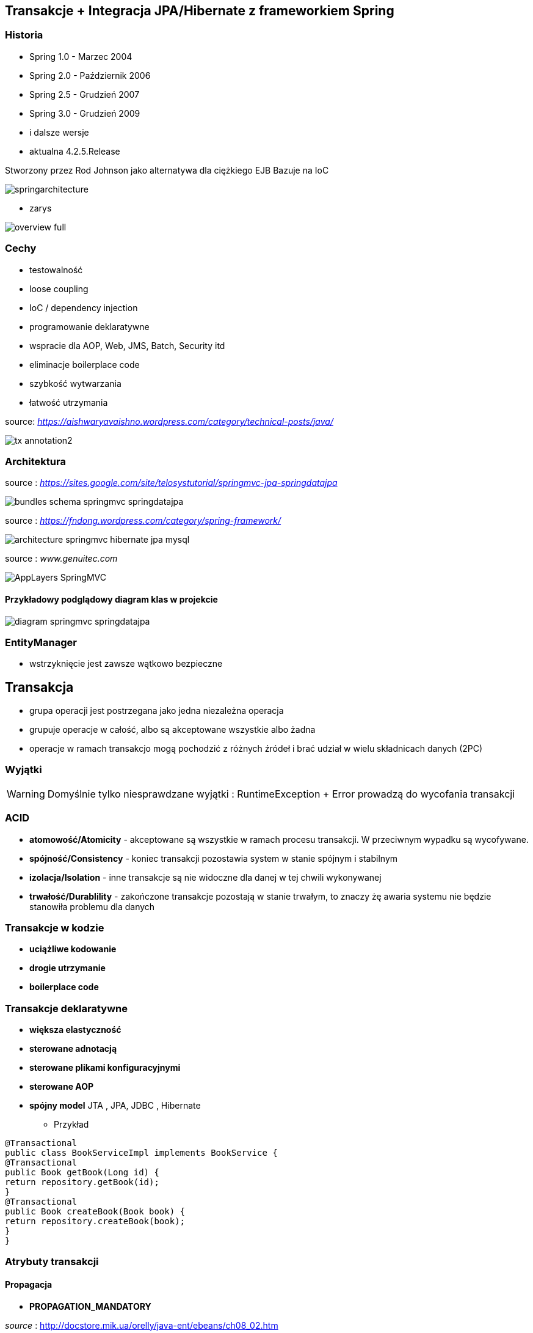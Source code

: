 
== Transakcje + Integracja JPA/Hibernate z frameworkiem Spring


=== Historia

** Spring 1.0 - Marzec 2004
** Spring 2.0 - Październik 2006
** Spring 2.5 - Grudzień 2007
** Spring 3.0 - Grudzień 2009
** i dalsze wersje
** aktualna 4.2.5.Release

Stworzony przez Rod Johnson jako alternatywa dla ciężkiego EJB
Bazuje na IoC  

image:springarchitecture.png[]

- zarys

image:overview-full.png[]


=== Cechy

** testowalność
** loose coupling
** IoC / dependency injection
** programowanie deklaratywne
** wspracie dla AOP, Web, JMS, Batch, Security itd
** eliminacje boilerplace code
** szybkość wytwarzania
** łatwość utrzymania
 

source: __https://aishwaryavaishno.wordpress.com/category/technical-posts/java/__

image::tx-annotation2.png[]


=== Architektura

source : __https://sites.google.com/site/telosystutorial/springmvc-jpa-springdatajpa__

image::bundles_schema_springmvc-springdatajpa.png[]


source : __https://fndong.wordpress.com/category/spring-framework/__

image::architecture_springmvc_hibernate_jpa_mysql.jpg[]


source : __www.genuitec.com__

image::AppLayers-SpringMVC.jpg[]

==== Przykładowy podglądowy diagram klas w projekcie

image::diagram-springmvc-springdatajpa.png[]



=== EntityManager
- wstrzyknięcie jest zawsze wątkowo bezpieczne


== Transakcja

- grupa operacji jest postrzegana jako jedna niezależna operacja
- grupuje operacje w całość, albo są akceptowane wszystkie albo żadna 
- operacje w ramach transakcjo mogą pochodzić z różnych źródeł i brać udział w wielu składnicach danych (2PC)

=== Wyjątki 

WARNING: Domyślnie tylko niesprawdzane wyjątki : RuntimeException + Error prowadzą do wycofania transakcji


=== ACID

-  **atomowość/Atomicity** - akceptowane są wszystkie w ramach procesu transakcji. W przeciwnym wypadku są wycofywane.

- **spójność/Consistency** - koniec transakcji pozostawia system w stanie spójnym i stabilnym

- **izolacja/Isolation** - inne transakcje są nie widoczne dla danej w tej chwili wykonywanej
 
- **trwałość/Durablility** - zakończone transakcje pozostają w stanie trwałym, to znaczy żę awaria systemu nie będzie stanowiła problemu dla danych



=== Transakcje w kodzie

- **uciążliwe kodowanie**
- **drogie utrzymanie**
- **boilerplace code**


=== Transakcje deklaratywne

- **większa elastyczność**
- **sterowane adnotacją**
- **sterowane plikami konfiguracyjnymi**
- **sterowane AOP**
- **spójny model** JTA , JPA, JDBC , Hibernate




*** Przykład 


[source,java]
----
@Transactional
public class BookServiceImpl implements BookService {
@Transactional
public Book getBook(Long id) {
return repository.getBook(id);
}
@Transactional
public Book createBook(Book book) {
return repository.createBook(book);
}
}
----

=== Atrybuty transakcji

==== **Propagacja**

- **PROPAGATION_MANDATORY**

__source__ : http://docstore.mik.ua/orelly/java-ent/ebeans/ch08_02.htm

image::mandatory.gif[]

**  metoda musi działać w ramach transakcji. Jeśli nie istnieje uruchomiona transakcja zgłaszany jest wyjątek

- **PROPAGATION_NESTED**

** pojedyńcza fizyczna transakcja z wielona savepointami

- **PROPAGATION_NEVER**


** jeśli istnieje transakcja wyrzuć wyjątek.
** System typowo beztransakcyjny

- **PROPAGATION_NOT_SUPPORTED**

__source__ : http://docstore.mik.ua/orelly/java-ent/ebeans/ch08_02.htm

image::not_supported.gif[]

- **PROPAGATION_REQUIRED**

__source__ : http://docs.spring.io/spring/docs/3.1.x/spring-framework-reference/html/transaction.html

image:propagation_req.png[]

- **PROPAGATION_REQUIRES_NEW**


__source__ : http://docs.spring.io/spring/docs/3.1.x/spring-framework-reference/html/transaction.html

image:propagation_req_new.png[]

- **PROPAGATION_SUPPORTS**

__source__ : http://docstore.mik.ua/orelly/java-ent/ebeans/ch08_02.htm

image::supported.gif[]

** jeśli istnieje transakcja metoda działa w jej ramach , w przeciwnym razie metoda jest wykonywana poza kontekstem transakcyjnym

==== Podsumowanie

[options="header,footer"]
|=======================
|Rodzaj      			|Właściwość      
|REQUIRED    			|Dołącza do już istniejącej transakcji. Nie rozpoczyna nowej     
|REQUIRES_NEW           |Zawiesza bieżącą transakcje i startuje nową. Powodzenie lub niepowodzenie nowo rozpoczętej transakcji nie ma wpływu na zawieszoną     
|SUPPORTS          	    |Dołącza do już istniejącej transakcji. Jeśli bieżąca transakcja nie istnieje nie tworzy nowej  
|MANDATORY          	|Dołącza do już istniejącej transakcji. Jeśli bieżąca transakcja nie istnieje to wyrzuca **EJBTransactionRequiredException**
|NOT_SUPPORTED          |Zawiesza bieżącą transakcje i nie tworzy nowej.
|NEVER                  |Jeśli bieżąca transakcja  istnieje wyrzuca **EJBException** . Jeśli bieżąca transakcja nie istnieje nie tworzy nowej.
|NESTED                 |Podobnie do REQUIRES_NEW ale tworzone są SAVEPOINT'Y. Stosować do przetwarzania wsadowego.
|=======================

==== **izolacja**
   Stopień uniezależnienia od siebie poszczególnych transackcji
   Wyższy poziom zapewnia lepszą separację - kosztem wydajności
   Poprzez separacje rozumiemy, że jedna niezależna transakcja nie będzie wpływała na inną równoległą w systemie.

==== Problemy związane z izolacją

===== **Utrata aktualizacji**

===== **Brudny odczyt**

[options="header,footer"]
|=======================
|Czas  |Akcja      
|T1    |T1 się rozpoczęła     
|T2    |T2 się rozpoczęła     
|T3    |T1 uaktualania rekord ROW1     
|T4    |T2 czyta niezakomitowany rekord ROW1
|T5    |T1 wycofuje transakcje
|T6    |T2 komituje

|=======================


===== **Niepowtarzalny odczyt**

[options="header,footer"]
|=======================
|Czas  |Akcja      
|T1    |T1 się rozpoczęła     
|T2    |T1 czyta rekord ROW1     
|T3    |T2 się rozpoczęła     
|T4    |T2 uaktualnia rekord ROW1
|T5    |T2 komituje
|T6    |T1 czyta rekord ROW1 który teraz jest inny niż ostatnio
|T7    |T1 komituje
|=======================


===== **Problem utraty wcześniejszego zapisu**

===== **Otrzymanie fantomu**


[options="header,footer"]
|=======================
|Czas  |Akcja      
|T1    |T1 się rozpoczęła     
|T2    |T1 czyta zbiór rekordów     
|T3    |T2 się rozpoczęła     
|T4    |T2 wstawia nowy rekord
|T5    |T2 komituje
|T6    |T1 czyta zbiór rekordów który teraz ma inny rozmiar
|T7    |T1 komituje
|=======================

===== **Odczyt niezatwierdzych (Read uncommited)**
**    brak izolacji
**    Jedna transakcja ma dostęp do danych modyfikowanych przez inne transakcji
**    Dopuszcza brudne odczyty, ale uniemożliwia utratę aktualizacji
   
[source,java]
----
@Transactional(isolation = Isolation.READ_UNCOMMITTED)
public Order getOrder(Long orderId) {
return repository.getOrder(orderId);
}
----

   
===== **Odczyt zatwierdzonych (Read commited)**

NOTE: Domyśla dla większości baz DBMSs

   ** bieżąca transakcja widzi tylko dane zatwierdzone.
   ** problem z długi transakcjami, gdyż bieżąca transakcja będzie odczytywała dane zatwierdzone chwilowo przez inne.
   ** transakcja odczytują dwa razy te same dane może zwrócić inne wyniki
   ** nie zapewnia powtarzalnego odczytu ale zapobiega  brudnym odczytom
   
[source,java]
----
@Transactional(isolation = Isolation.READ_COMMITTED)
public Order getOrder(Long orderId) {
return repository.getOrder(orderId);
}
----   
===== **Odczyt powtarzalny (Repeatable read)**
 **  bieżąca transakcja widzi zmiany zatwierdzone już po jej rozpoczęciu przez inne równoległe transakcje.
 **  ma zapewnioną powtarzalność odczytów
 **  rozwiązuje problemy brudnego i niepowtarzalnego odczytu
 ** mogą wystąpić fantomy
 ** odczytywane w czasie trwania transakcji dane nie zmieniają się przy kolejnych próbach odczytu
 

===== **Odczyt fantomu (phantom read)**

** w czasie trwania transakcji wykrywane są  nowe rekordy dodawane do bazy przez inne transakcje
   
   
===== **Szeregowalność (Serializable)**
  ** transakcja szeregowana. Możemy te sposób izolacji traktować synchroniczne wykonywane krok po kroku zamiast opcji zrównoleglenia.
  ** bardzo możliwe są konflikty.

==== Wybór poziomu
** odrzucamy poziom odczytu niezatwierdzonego.(niezatwierdzone zmiany z innych transakcji są bardzo groźne)
** odrzucamy również górny poziom serializable. Najtrudniej poddaje sie współbieżności.

** powtarzalny - eliminacja nadpisywania przez inną transakcję. Zwiększa powtarzalność wyników zapytań.
** zatwierdzony + wersjonowanie wydajne się być w większości przypadków najlepszą praktyką.
   
  
=== Podsumowanie : który poziom na co pozwala :)

[options="header,footer"]
|=======================
|Poziom izolacji          | Brudny odczyt | Niepowtarzalny odczyt | Fantomowy Odczyt    | Spójność | Zrównoleglanie   
|Szeregowalny             |               |                       |						|	 4	   |      1
|Powtarzalny              |               |                       |        zezwolenie   |	 3	   |      2
|Odczyt zatwierdzonych    |               |        zezwolenie     |        zezwolenie   |	 2	   |	  3
|Odczyt niezatwierdzonych | zezwolenie    |        zezwolenie     |        zezwolenie   | 	 1 	   |	  4

|=======================  
  
s
=== **read only**

*** Przykład

[source,java]
----
@Transactional(readOnly = true)
public Account getAccount(Long accountId) {
return repository.getAccount(accountId);
}
----

=== **timeout**

*** Przykład

[source,java]
----
@Transactional(timeout = 60)
public List<Order> getActiveOrders(String from, String to) {
}
----

=== **noRollbackFor** 

** wyjątki dla których wyrzucenie przez metodę nie spowoduje wycofanie transakcji

*** Przykład

[source,java]
----
 @Transactional(noRollbackFor = MailException.class)
    public void sendJobSuccessMessage(String jobName, String message);
----

=== **rollbackFor** 

** wyjątki dla których wyrzucenie przez metodę może spowodować wycofanie transakcji

*** Przykład

[source,java]
----

    @Transactional(rollbackFor = Exception.class)
    void createUser(final RegisterForm registerForm) throws Exception;
----

== Konfiguracja :  
 
*** Przykład

[source,java]
----
@EnableJpaRepositories(basePackages = "pl.java.scalatech.repository")
@PropertySource("classpath:spring-data.properties")
@Slf4j
@Import(Metrics2Config.class)
public abstract class JpaConfig {
    
    
    @Autowired
    Optional<MetricRegistry> metricRegistry;
    
    @Autowired
    private Environment env;

    @Value("${dataSource.driverClassName}")
    protected String driver;

    @Value("${dataSource.url}")
    protected String url;

    @Value("${dataSource.username}")
    protected String username;

    @Value("${dataSource.password}")
    protected String password;

    @Value("${hibernate.dialect}")
    protected String dialect;

    @Value("${hibernate.hbm2ddl.auto}")
    protected Boolean hbm2ddlAuto;

    @Value("${hibernate.show.sql}")
    protected Boolean showSql;

    @Value("${jpa.package}")
    protected String jpaPackage;
    
    @Value("${jpa.hikariMaxPoolSize}")
    protected int maxPoolSize;
    
    @Value("${jpa.hikariConnectionTimeoutMs}")
    protected long connectionTimeoutMs;
    
    @Value("${jpa.hikariIdleTimeoutMs}")
    protected long idleTimeoutMs;
    
    @Value("${jpa.hikariMaxLifetimeMs}")
    protected long maxLifetimeMs;
    
    @Value("${jpa.hikariRegisterMbeans}")
    protected boolean registerMbeans;
    
  

    public abstract void dataSourceConfigure(HikariConfig hikariConfig) throws SQLException;
    public abstract Database dataBase();
    
   
  
    @Bean
    public DataSource datasource() throws SQLException{
        HikariConfig config = new HikariConfig();
        dataSourceConfigure(config);
        config.setMaximumPoolSize(maxPoolSize);
       // config.setConnectionTimeout(connectionTimeoutMs);
        config.setIdleTimeout(idleTimeoutMs);
        config.setMaxLifetime(maxLifetimeMs);
        config.setRegisterMbeans(registerMbeans);
        config.setPoolName("pool");
        if(metricRegistry.isPresent()){
         config.setMetricRegistry(metricRegistry.get());
        }
        HikariDataSource dataSource = new HikariDataSource(config);
        return dataSource;
}
    
    @Bean
    public PlatformTransactionManager transactionManager() {
        return new JpaTransactionManager();
    }

    @Bean
    public PersistenceExceptionTranslationPostProcessor exceptionTranslation() {
        return new PersistenceExceptionTranslationPostProcessor();
    }

    public Map<String, Object> jpaProperties() {
        Map<String, Object> props = new HashMap<>();
        /*
         * props.put("hibernate.cache.use_query_cache", "true");
         * props.put("hibernate.cache.region.factory_class", "org.hibernate.cache.ehcache.EhCacheRegionFactory");
         * props.put("hibernate.cache.provider_class", "org.hibernate.cache.ehcache.EhCacheRegionFactory");
         * props.put("hibernate.cache.use_second_level_cache", "true");
         */
        return props;
    }

    @Bean
    public LocalContainerEntityManagerFactoryBean entityManagerFactory() throws SQLException {
        log.info("+++ entityManagerFactory started ...");
        LocalContainerEntityManagerFactoryBean lef = new LocalContainerEntityManagerFactoryBean();
        lef.setJpaDialect(customJpaDialect());
        lef.setDataSource(datasource());
        lef.setJpaVendorAdapter(jpaVendorAdapter());
        lef.setJpaPropertyMap(jpaProperties());
        lef.setPackagesToScan(jpaPackage); // eliminate persistence.xml
        return lef;
    }

    @Bean
    public JpaVendorAdapter jpaVendorAdapter() {
        HibernateJpaVendorAdapter hibernateJpaVendorAdapter = new HibernateJpaVendorAdapter();
        hibernateJpaVendorAdapter.setShowSql(showSql);
        hibernateJpaVendorAdapter.setGenerateDdl(hbm2ddlAuto);
        hibernateJpaVendorAdapter.setDatabase(dataBase());
        hibernateJpaVendorAdapter.setDatabasePlatform(dialect);
        return hibernateJpaVendorAdapter;
    }

    @Bean
    public Log4JdbcCustomFormatter logFormater() {
        Log4JdbcCustomFormatter formatter = new Log4JdbcCustomFormatter();
        formatter.setLoggingType(LoggingType.SINGLE_LINE);
        formatter.setSqlPrefix("SQL:\r");
        return formatter;
    }

    public JpaDialect customJpaDialect() {
        return new CustomHibernateJpaDialect();
    }
}

----

=== Przykład konfiguracja jpaProperties dla Springa : 

[source,xml]
----
<property name="jpaProperties">
			<props>
				<prop key="hibernate.default_schema">${db.schema}</prop>
				<prop key="hibernate.dialect">${hibernate.dialect}</prop>
				<prop key="hibernate.jdbc.fetch_size">50</prop>
				<prop key="hibernate.jdbc.batch_size">25</prop>
				<prop key="use_streams_for_binary">true</prop>
				<prop key="hibernate.cache.use_second_level_cache">true</prop>
				<prop key="hibernate.cache.use_query_cache">true</prop>
				<prop key="hibernate.cache.region.factory_class">org.hibernate.cache.ehcache.EhCacheRegionFactory
				</prop>
				<prop key="hibernate.show_sql">${hibernate.dev}</prop>
				<prop key="hibernate.format_sql">${hibernate.dev}</prop>
				<prop key="hibernate.generate_statistics">${hibernate.dev}</prop>
				<prop key="hibernate.hbm2ddl.auto">${hibernate.hbm2ddl.auto}</prop>
				<prop key="javax.persistence.validation.mode">none</prop>
			</props>
		</property>
----

=== Strategia dla bazy wbudowanej : 

*** Przykład

[source,java]
----
@Configuration
@Slf4j
@Profile(value = "test")
@Order(10001)
public class JpaEmbeddedConfig extends JpaConfig {


    @Override
    public Database dataBase() {
        return Database.H2;
    }

    @Override
    public void dataSourceConfigure(HikariConfig config) throws SQLException {
        config.setDataSourceClassName("org.h2.jdbcx.JdbcDataSource");
        config.setConnectionTestQuery("VALUES 1");
        config.addDataSourceProperty("URL", "jdbc:h2:~/test");
        config.addDataSourceProperty("user", "sa");
        config.addDataSourceProperty("password", "");

       
    }

}
----

=== Baza wbudowana / konfiguracja xml

*** Przykład

[source,java]
----
<jdbc:embedded-database id="dataSource" type="HSQL|H2|Derby">
<jdbc:script location="classpath:db-schema.sql"/>
<jdbc:script location="classpath:test-data.sql"/>
</jdbc:embedded-database>

<bean class="pl.java.scalatech.repository.jdbc.BookJdbcRepository">
<property name="dataSource" ref="dataSource"/>
</bean>
----

== H2 w konsoli WEB

*** Przykład

[source,java]
----
@Configuration
@Profile(value="h2")
@Order(10001)
public class H2Database extends JpaConfig{
   
    @Bean(destroyMethod = "close")
    @DependsOn(value = "h2Server")
    DataSource dataSource(Server h2Server) throws SQLException {
        HikariConfig hikariConfig = new HikariConfig();
        dataSourceConfigure(hikariConfig);
        hikariConfig.setMaximumPoolSize(maxPoolSize);
        hikariConfig.setConnectionTimeout(connectionTimeoutMs);
        hikariConfig.setIdleTimeout(idleTimeoutMs);
        hikariConfig.setMaxLifetime(maxLifetimeMs);
        hikariConfig.setRegisterMbeans(registerMbeans);
        hikariConfig.setConnectionTestQuery("VALUES 1");
        hikariConfig.addDataSourceProperty("useServerPrepStmts", username);
        HikariDataSource dataSource = new HikariDataSource(hikariConfig);
        
        createTcpServer();
       // CodaHaleMetricsTracker cmt = new CodaHaleMetricsTracker(pool, dataSource.getMetricRegistry());
        return dataSource;
        
    }

    @Bean(name = "h2Server", initMethod = "start", destroyMethod = "stop")
    @DependsOn(value = "h2WebServer")
    public org.h2.tools.Server createTcpServer() throws SQLException {
        return org.h2.tools.Server.createTcpServer("-tcp,-tcpAllowOthers,-tcpPort,9092".split(","));
    }

    @Bean(name = "h2WebServer", initMethod = "start", destroyMethod = "stop")
    public org.h2.tools.Server createWebServer() throws SQLException {
        return org.h2.tools.Server.createWebServer("-web,-webAllowOthers,-webPort,8082".split(","));
    }

   
    @Override
    public Database dataBase() {
        return Database.H2;
    }

    @Override
    public void dataSourceConfigure(HikariConfig hikariConfig) throws SQLException {
        hikariConfig.addDataSourceProperty("url", url);
        hikariConfig.setUsername(username);
        hikariConfig.setPassword(password);
        hikariConfig.setDataSourceClassName(driver);
    }
}

---- 

== Custom JPA = rozwiązanie problemów z izolacją transakcji

*** Przykład

[source,java]
----
public class CustomHibernateJpaDialect extends HibernateJpaDialect {

    private static final long serialVersionUID = 1L;

    /* 
     * This method is overridden to set custom isolation levels on the connection
     * (non-Javadoc)
     * @see org.springframework.orm.jpa.vendor.HibernateJpaDialect#beginTransaction(javax.persistence.EntityManager, org.springframework.transaction.TransactionDefinition)
     */
    @Override
    public Object beginTransaction(final EntityManager entityManager,
            final TransactionDefinition definition)
            throws PersistenceException, SQLException, TransactionException {

        Session session = (Session) entityManager.getDelegate();
        if (definition.getTimeout() != TransactionDefinition.TIMEOUT_DEFAULT) {
            getSession(entityManager).getTransaction().setTimeout(
                    definition.getTimeout());
        }

        final TransactionData data = new TransactionData();

        session.doWork(new Work() {
            @Override
            public void execute(Connection connection) throws SQLException {
                Integer previousIsolationLevel = DataSourceUtils
                        .prepareConnectionForTransaction(connection, definition);
                data.setPreviousIsolationLevel(previousIsolationLevel);
                data.setConnection(connection);
            }
        });

        entityManager.getTransaction().begin();

        Object springTransactionData = prepareTransaction(entityManager,
                definition.isReadOnly(), definition.getName());

        data.setSpringTransactionData(springTransactionData);

        return data;
    }

    @Override
    public void cleanupTransaction(Object transactionData) {
        super.cleanupTransaction(((TransactionData) transactionData)
                .getSpringTransactionData());
        ((TransactionData) transactionData).resetIsolationLevel();
    }

    private static class TransactionData {

        private Object springTransactionData;
        private Integer previousIsolationLevel;
        private Connection connection;

        public TransactionData() {
        }

        public void resetIsolationLevel() {
            if (this.previousIsolationLevel != null) {
                DataSourceUtils.resetConnectionAfterTransaction(connection,
                        previousIsolationLevel);
            }
        }

        public Object getSpringTransactionData() {
            return this.springTransactionData;
        }

        public void setSpringTransactionData(Object springTransactionData) {
            this.springTransactionData = springTransactionData;
        }

        public void setPreviousIsolationLevel(Integer previousIsolationLevel) {
            this.previousIsolationLevel = previousIsolationLevel;
        }

        public void setConnection(Connection connection) {
            this.connection = connection;
        }

    }
}
----

== TransacionTemplate

*** Przykład

[source,xml]
----

<bean id="transactionManager" class="org.springframework.orm.jpa.JpaTransactionManager">
  <property name="sessionFactory" ref="sessionFactory"/>
</bean>

<bean id="transactionTemplate" class="org.springframework.transaction.support.TransactionTemplate">
  <property name="transactionManager" ref="transactionManager"/>
</bean>

<bean id="bookService" class="pl.java.scalatech.BookServiceImpl">
  <property name="transactionTemplate" ref="transactionTemplate" />
</bean>
----

=== Użycie

[source,java]
----
@Override
public void deleteBooks(final List<Book> books) {
transactionTemplate.execute(new TransactionCallback() {
@Override
public Object doInTransaction(TransactionStatus status) {
...
...
}
}
----



== Tworzenie repozytorium jpa/Hibernate

*** Przykład

[source,java]
----
@Repository
@Repository
public class BookHibernateRepository implements BookRepository {
@Autowired
private DataSource dataSource;
private HibernateTemplate hibernate;
@Autowired
public BookHibernateRepository(DataSource dataSource) {
super
this.hibernateTemplate = new HibernateTemplate(dataSource);
}
}
----

== Tworzenie repozytorium jpa


[source,java]
----
@Repository
@Repository
public class BookJpaRepository implements BookRepository {

@Autowired
private EntityManager em;

}
----


== Praca z wieloma  manadzerami transakcji 

*** Przykład

[source,java]
----
@Transactional(value = "txManager1")
public BigDecimal getAndSavePrice (Book book) {}


@Transactional(value = "txManager2")
public Book merge(Book book ) {}
----

=== Ulepszenia / swoje adnotacje

[source,java]
----
@Target({ElementType.METHOD, ElementType.TYPE})
@Retention(RetentionPolicy.RUNTIME)
@Transactional("txManager1")
public @interface BookTx {}


@Target({ElementType.METHOD, ElementType.TYPE})
@Retention(RetentionPolicy.RUNTIME)
@Transactional("txManager2")
public @interface BookSecondTx {}

@OrderTx
public BigDecimal getAndSavePrice (Book book) {}

@BookSecondTx
public Book merge(Book book ) {}
----


== Dodatek 

** Active Record 

*** Anemic Domain Model

*** proste operacje CRUD

*** tworzenie prototypów




=== Wsparcie JDBC

- JdbcTemplate
- NamedParameterJdbcTemplate
- SimpleJdbcTemplate
- SimpleJdbcInsert
- SimpleJdbcCall


=== Tworzenie repozytorium jdbc

*** Przykład

[source,java]
----
@Repository
@Repository
public class BookJdbcRepository implements BookRepository {
@Autowired
private DataSource dataSource;
private JdbcTemplate jdbcTemplate;
@Autowired
public BookJdbcRepository(DataSource dataSource) {
super
this.jdbcTemplate = new JdbcTemplate(dataSource);
}
}
----
